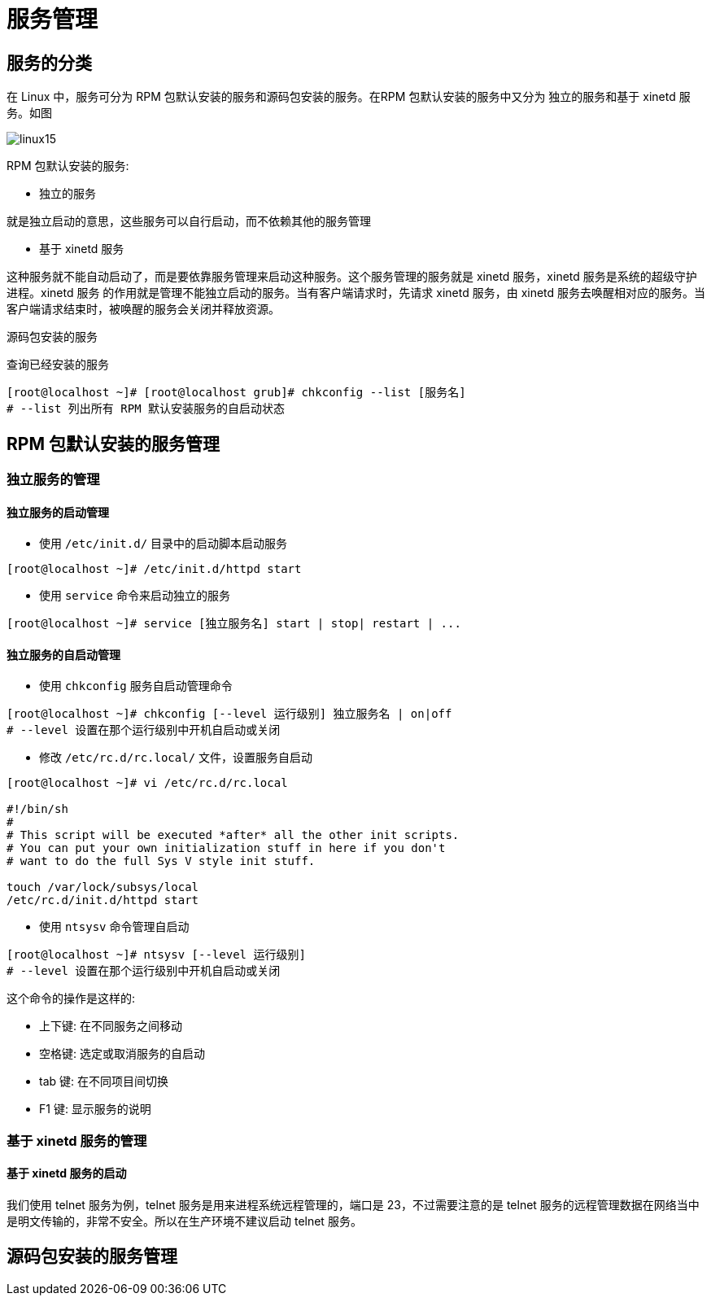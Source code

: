 [[linux-service]]
= 服务管理

== 服务的分类

在 Linux 中，服务可分为 RPM 包默认安装的服务和源码包安装的服务。在RPM 包默认安装的服务中又分为 独立的服务和基于 xinetd 服务。如图

image::{oss-images}/linux15.png[]

RPM 包默认安装的服务:

* 独立的服务

就是独立启动的意思，这些服务可以自行启动，而不依赖其他的服务管理

* 基于 xinetd 服务

这种服务就不能自动启动了，而是要依靠服务管理来启动这种服务。这个服务管理的服务就是 xinetd 服务，xinetd 服务是系统的超级守护进程。xinetd 服务
的作用就是管理不能独立启动的服务。当有客户端请求时，先请求 xinetd 服务，由 xinetd 服务去唤醒相对应的服务。当客户端请求结束时，被唤醒的服务会关闭并释放资源。

源码包安装的服务

查询已经安装的服务

[source,shell]
----
[root@localhost ~]# [root@localhost grub]# chkconfig --list [服务名]
# --list 列出所有 RPM 默认安装服务的自启动状态
----

== RPM 包默认安装的服务管理

=== 独立服务的管理

==== 独立服务的启动管理

* 使用 `/etc/init.d/` 目录中的启动脚本启动服务

[source,shell]
----
[root@localhost ~]# /etc/init.d/httpd start
----

* 使用 `service` 命令来启动独立的服务

[source,shell]
----
[root@localhost ~]# service [独立服务名] start | stop| restart | ...
----

==== 独立服务的自启动管理

* 使用 `chkconfig` 服务自启动管理命令

[source,shell]
----
[root@localhost ~]# chkconfig [--level 运行级别] 独立服务名 | on|off
# --level 设置在那个运行级别中开机自启动或关闭
----

* 修改 `/etc/rc.d/rc.local/` 文件，设置服务自启动

[source,shell]
----
[root@localhost ~]# vi /etc/rc.d/rc.local

#!/bin/sh
#
# This script will be executed *after* all the other init scripts.
# You can put your own initialization stuff in here if you don't
# want to do the full Sys V style init stuff.

touch /var/lock/subsys/local
/etc/rc.d/init.d/httpd start
----

* 使用 `ntsysv` 命令管理自启动

[source,shell]
----
[root@localhost ~]# ntsysv [--level 运行级别]
# --level 设置在那个运行级别中开机自启动或关闭
----

这个命令的操作是这样的:

* 上下键: 在不同服务之间移动
* 空格键: 选定或取消服务的自启动
* tab 键: 在不同项目间切换
* F1 键: 显示服务的说明

=== 基于 xinetd 服务的管理

==== 基于 xinetd 服务的启动

我们使用 telnet 服务为例，telnet 服务是用来进程系统远程管理的，端口是 23，不过需要注意的是 telnet 服务的远程管理数据在网络当中是明文传输的，非常不安全。所以在生产环境不建议启动 telnet 服务。

== 源码包安装的服务管理

